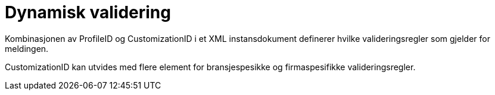 = Dynamisk validering

Kombinasjonen av ProfileID og CustomizationID i et XML instansdokument definerer hvilke valideringsregler som gjelder for meldingen.  

CustomizationID kan utvides med flere element for bransjespesikke og firmaspesifikke valideringsregler.
